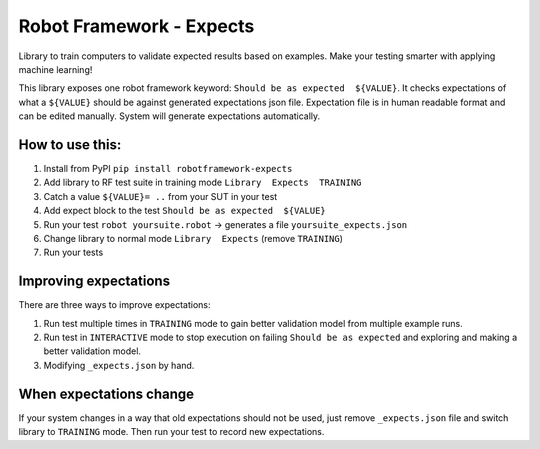 *************************
Robot Framework - Expects
*************************

Library to train computers to validate expected results based on examples. Make your testing smarter with applying machine learning!

This library exposes one robot framework keyword: ``Should be as expected  ${VALUE}``.
It checks expectations of what a ``${VALUE}`` should be against generated expectations json file.
Expectation file is in human readable format and can be edited manually. System will generate expectations automatically.

How to use this:
================

1. Install from PyPI ``pip install robotframework-expects``
2. Add library to RF test suite in training mode ``Library  Expects  TRAINING``
3. Catch a value  ``${VALUE}= ..`` from your SUT in your test
4. Add expect block to the test ``Should be as expected  ${VALUE}``
5. Run your test ``robot yoursuite.robot`` -> generates a file ``yoursuite_expects.json``
6. Change library to normal mode ``Library  Expects`` (remove ``TRAINING``)
7. Run your tests

Improving expectations
======================

There are three ways to improve expectations:

1. Run test multiple times in ``TRAINING`` mode to gain better validation model from multiple example runs.
2. Run test in ``INTERACTIVE`` mode to stop execution on failing ``Should be as expected`` and exploring and making a better validation model.
3. Modifying ``_expects.json`` by hand.

When expectations change
========================

If your system changes in a way that old expectations should not be used, just remove ``_expects.json`` file and switch library to ``TRAINING`` mode. Then run your test to record new expectations.
